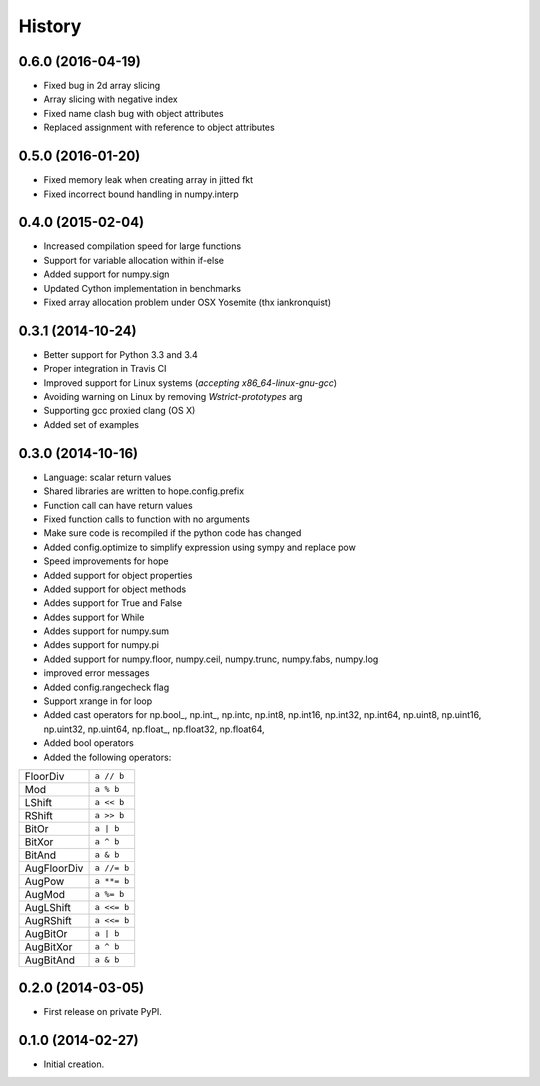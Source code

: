 .. :changelog:

History
-------

0.6.0 (2016-04-19)
++++++++++++++++++

* Fixed bug in 2d array slicing
* Array slicing with negative index
* Fixed name clash bug with object attributes
* Replaced assignment with reference to object attributes 

0.5.0 (2016-01-20)
++++++++++++++++++

* Fixed memory leak when creating array in jitted fkt
* Fixed incorrect bound handling in numpy.interp

0.4.0 (2015-02-04)
++++++++++++++++++

* Increased compilation speed for large functions
* Support for variable allocation within if-else
* Added support for numpy.sign
* Updated Cython implementation in benchmarks
* Fixed array allocation problem under OSX Yosemite (thx iankronquist)

0.3.1 (2014-10-24)
++++++++++++++++++

* Better support for Python 3.3 and 3.4
* Proper integration in Travis CI
* Improved support for Linux systems (`accepting x86_64-linux-gnu-gcc`)
* Avoiding warning on Linux by removing `Wstrict-prototypes` arg
* Supporting gcc proxied clang (OS X)
* Added set of examples

0.3.0 (2014-10-16)
++++++++++++++++++

* Language: scalar return values
* Shared libraries are written to hope.config.prefix
* Function call can have return values
* Fixed function calls to function with no arguments
* Make sure code is recompiled if the python code has changed
* Added config.optimize to simplify expression using sympy and replace pow
* Speed improvements for hope
* Added support for object properties
* Added support for object methods
* Addes support for True and False
* Addes support for While
* Addes support for numpy.sum
* Addes support for numpy.pi
* Added support for numpy.floor, numpy.ceil, numpy.trunc, numpy.fabs, numpy.log
* improved error messages
* Added config.rangecheck flag
* Support xrange in for loop
* Added cast operators for np.bool\_, np.int\_, np.intc, np.int8, np.int16, np.int32, np.int64, np.uint8, np.uint16, np.uint32, np.uint64, np.float\_, np.float32, np.float64, 
* Added bool operators
* Added the following operators:

===========   ===========
FloorDiv      ``a // b``
Mod           ``a % b``
LShift        ``a << b``
RShift        ``a >> b``
BitOr         ``a | b``
BitXor        ``a ^ b``
BitAnd        ``a & b``
AugFloorDiv   ``a //= b``
AugPow        ``a **= b``
AugMod        ``a %= b``
AugLShift     ``a <<= b``
AugRShift     ``a <<= b``
AugBitOr      ``a | b``
AugBitXor     ``a ^ b``
AugBitAnd     ``a & b``
===========   ===========

0.2.0 (2014-03-05)
++++++++++++++++++

* First release on private PyPI.

0.1.0 (2014-02-27)
++++++++++++++++++

* Initial creation.